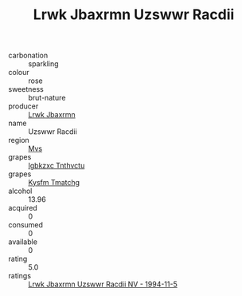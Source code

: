 :PROPERTIES:
:ID:                     799929ef-97ba-4d56-9bda-44247a2d3bb4
:END:
#+TITLE: Lrwk Jbaxrmn Uzswwr Racdii 

- carbonation :: sparkling
- colour :: rose
- sweetness :: brut-nature
- producer :: [[id:a9621b95-966c-4319-8256-6168df5411b3][Lrwk Jbaxrmn]]
- name :: Uzswwr Racdii
- region :: [[id:70da2ddd-e00b-45ae-9b26-5baf98a94d62][Mvs]]
- grapes :: [[id:8961e4fb-a9fd-4f70-9b5b-757816f654d5][Igbkzxc Tnthvctu]]
- grapes :: [[id:7a9e9341-93e3-4ed9-9ea8-38cd8b5793b3][Kysfm Tmatchg]]
- alcohol :: 13.96
- acquired :: 0
- consumed :: 0
- available :: 0
- rating :: 5.0
- ratings :: [[id:0bbc0e5c-94b2-42a8-ab5d-9fc1be050f80][Lrwk Jbaxrmn Uzswwr Racdii NV - 1994-11-5]]


